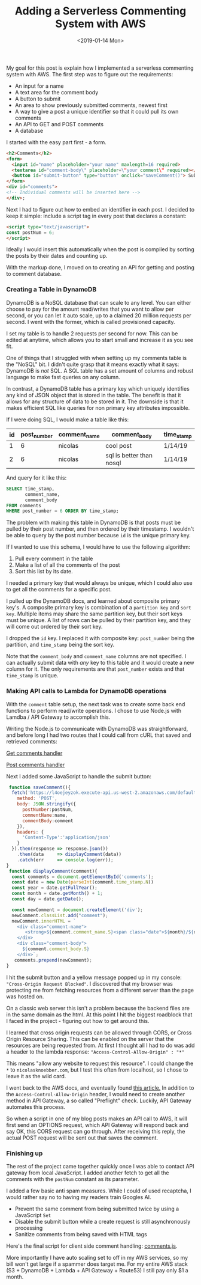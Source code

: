 #+title: Adding a Serverless Commenting System with AWS
#+date: <2019-01-14 Mon>
#+BEGIN_EXPORT html
<script type="text/javascript">
const postNum = 6;
</script>
#+END_EXPORT

My goal for this post is explain how I implemented a serverless
commenting system with AWS.  The first step was to figure out the
requirements:

+ An input for a name
+ A text area for the comment body
+ A button to submit
+ An area to show previously submitted comments, newest first
+ A way to give a post a unique identifier so that it could pull its own comments
+ An API to GET and POST comments
+ A database

I started with the easy part first - a form.

#+BEGIN_SRC html
<h2>Comments</h2>
<form>
  <input id="name" placeholder="your name" maxlength=16 required>
  <textarea id="comment-body\" placeholder=\"your comment\" required></textarea>
  <button id="submit-button" type="button" onclick="saveComment()"> Submit </button>
</form>
<div id="comments">
<!-- Individual comments will be inserted here -->
</div>;
#+END_SRC

Next I had to figure out how to embed an identifier in each post. I
decided to keep it simple: include a script tag in every post that
declares a constant:
#+BEGIN_SRC html
<script type="text/javascript">
const postNum = 6;
</script>
#+END_SRC

Ideally I would insert this automatically when the post is compiled by
sorting the posts by their dates and counting up.

With the markup done, I moved on to creating an API for getting and
posting to comment database.

*** Creating a Table in DynamoDB

DynamoDB is a NoSQL database that can scale to any level. You can
either choose to pay for the amount read/writes that you want to allow
per second, or you can let it auto scale, up to a claimed 20 million
requests per second. I went with the former, which is called
provisioned capacity.

[[file:../../images/dynamo-scaling.png]]

I set my table is to handle 2 requests per second for now. This can be
edited at anytime, which allows you to start small and increase it as
you see fit.

One of things that I struggled with when setting up my comments table
is the "NoSQL" bit.  I didn't quite grasp that it means exactly what
it says: DynamoDB is /not/ SQL.  A SQL table has a set amount of
columns and robust language to make fast queries on any column.

In contrast, a DynamoDB table has a primary key which uniquely
identifies any kind of JSON object that is stored in the table. The
benefit is that it allows for any structure of data to be stored in
it.  The downside is that it makes efficient SQL like queries for non
primary key attributes impossible.

If I were doing SQL, I would make a table like this:

| id | post_number | comment_name | comment_body             | time_stamp |
|----+-------------+--------------+--------------------------+------------|
|  1 |           6 | nicolas      | cool post                | 1/14/19    |
|  2 |           6 | nicolas      | sql is better than nosql | 1/14/19    |

And query for it like this:
#+BEGIN_SRC sql
SELECT time_stamp, 
       comment_name, 
       comment_body 
FROM comments 
WHERE post_number = 6 ORDER BY time_stamp;
#+END_SRC

The problem with making this table in DynamoDB is that posts must be
pulled by their post number, and then ordered by their timestamp. I
wouldn't be able to query by the post number because ~id~ is the
unique primary key.

If I wanted to use this schema, I would have to use the following
algorithm:

1. Pull every comment in the table
2. Make a list of all the comments of the post
3. Sort this list by its date.

I needed a primary key that would always be unique, which I could also use to get all the comments for a specific
post. 

I pulled up the DynamoDB docs, and learned about composite primary
key's.  A composite primary key is combination of a ~partition key~
and ~sort key~.  Multiple items may share the same partition key, but
their sort keys must be unique.  A list of rows can be pulled by their
partition key, and they will come out ordered by their sort key.

I dropped the ~id~ key. I replaced it with composite key:
~post_number~ being the partition, and ~time_stamp~ being the sort
key.

[[file:../../images/comments-table.png]]

Note that the ~comment_body~ and ~comment_name~ columns are not
specified.  I can actually submit data with /any/ key to this table
and it would create a new column for it. The only requirements are
that ~post_number~ exists and that ~time_stamp~ is unique.
*** Making API calls to Lambda for DynamoDB operations

With the ~comment~ table setup, the next task was to create some back
end functions to perform read/write operations. I chose to use Node.js
with Lamdba / API Gateway to accomplish this.

[[file:../../images/lambda-triggers.png]]

Writing the Node.js to communicate with DynamoDB was straightforward,
and before long I had two routes that I could call from cURL that
saved and retrieved comments:

[[https://github.com/knoebber/personal-website/blob/master/lambda/get_comments/index.js][Get comments handler]]

[[https://github.com/knoebber/personal-website/blob/master/lambda/post_comment/index.js][Post comments handler]]

Next I added some JavaScript to handle the submit button:
#+BEGIN_SRC javascript
 function saveComment(){
  fetch('https://l4oejeyzok.execute-api.us-west-2.amazonaws.com/default/post_comment', {
    method: 'POST',
    body: JSON.stringify({
      postNumber:postNum,
      commentName:name,
      commentBody:comment
    }),
    headers: {
      'Content-Type':'application/json'
    }
  }).then(response => response.json())
    .then(data     => displayComment(data))
    .catch(err     => console.log(err));
}
 function displayComment(comment){
  const comments = document.getElementById('comments');
  const date = new Date(parseInt(comment.time_stamp.N))
  const year = date.getFullYear();
  const month = date.getMonth() + 1;
  const day = date.getDate();

  const newComment = document.createElement('div');
  newComment.classList.add("comment");
  newComment.innerHTML = `
    <div class="comment-name">
       <strong>${comment.comment_name.S}<span class="date">${month}/${day}/${year}</span></strong>
    </div>
    <div class="comment-body">
      ${comment.comment_body.S}
    </div>`;
   comments.prepend(newComment);
}
#+END_SRC

I hit the submit button and a yellow message popped up in my console:
~"Cross-Origin Request Blocked"~.  I discovered that my browser was
protecting me from fetching resources from a different server than the
page was hosted on.

On a classic web server this isn't a problem because the backend files
are in the same domain as the html.  At this point I hit the biggest
roadblock that I faced in the project - figuring out how to get around
this.

I learned that cross origin requests can be allowed through CORS, or
Cross Origin Resource Sharing. This can be enabled on the server that
the resources are being requested from. At first I thought all I had
to do was add a header to the lambda response:
~"Access-Control-Allow-Origin" : "*"~

This means "allow any website to request this resource". I could
change the ~*~ to ~nicolasknoebber.com~, but I test this often from
localhost, so I chose to leave it as the wild card.

I went back to the AWS docs, and eventually found [[https://docs.aws.amazon.com/apigateway/latest/developerguide/how-to-cors.html][this article.]]  In
addition to the ~Access-Control-Allow-Origin~ header, I would need to
create another method in API Gateway, a so called "Preflight"
check. Luckily, API Gateway automates this process.

[[file:../../images/api-gateway-cors.png]]

So when a script in one of my blog posts makes an API call to AWS, it
will first send an OPTIONS request, which API Gateway will respond
back and say OK, this CORS request can go through. After receiving
this reply, the actual POST request will be sent out that saves the
comment.
*** Finishing up

The rest of the project came together quickly once I was able to
contact API gateway from local JavaScript.  I added another fetch to
get all the comments with the ~postNum~ constant as its parameter.

I added a few basic anti spam measures. While I could of used
recaptcha, I would rather say no to having my readers train Googles
AI.

+ Prevent the same comment from being submitted twice by using a JavaScript ~Set~
+ Disable the submit button while a create request is still asynchronously processing
+ Sanitize comments from being saved with HTML tags

Here's the final script for client side comment handling: [[../../posts/js/comments.js][comments.js]].

More importantly I have auto scaling set to off in my AWS services, so
my bill won't get large if a spammer does target me. For my entire AWS
stack (S3 + DynamoDB + Lambda + API Gateway + Route53) I still pay
only $1 a month.
